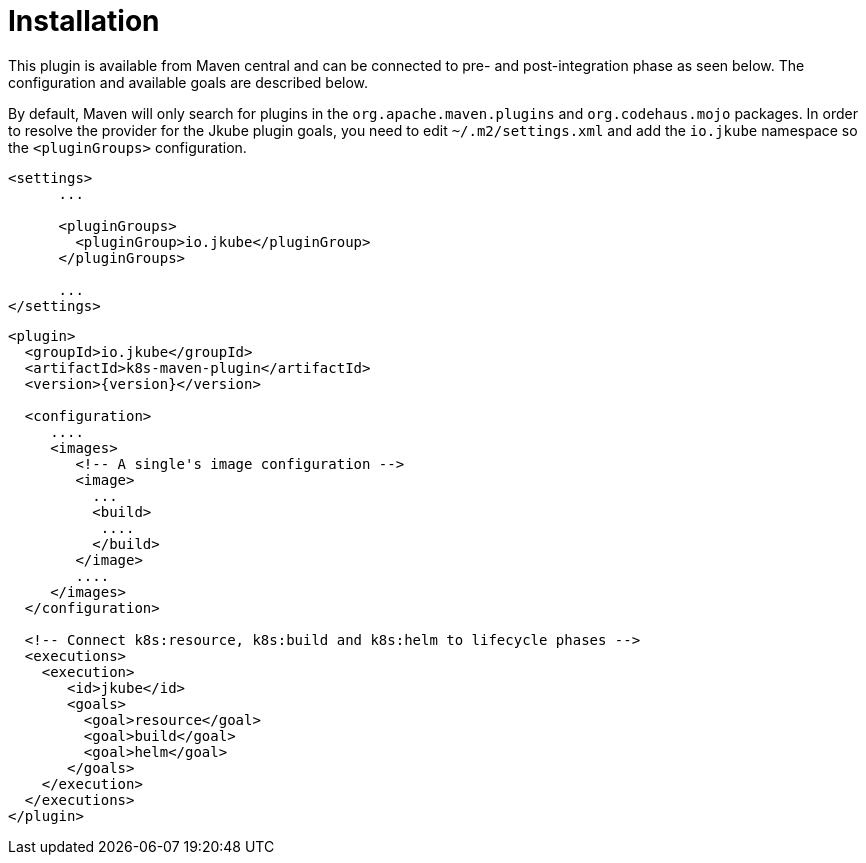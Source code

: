 
[[installation]]
= Installation

This plugin is available from Maven central and can be connected to
pre- and post-integration phase as seen below. The configuration and
available goals are described below.

By default, Maven will only search for plugins in the `org.apache.maven.plugins` and `org.codehaus.mojo` packages. In order to resolve the provider for the Jkube plugin goals, you need to edit `~/.m2/settings.xml` and add the `io.jkube` namespace so the `<pluginGroups>` configuration.

[source,xml,indent=0,subs="verbatim,quotes,attributes"]
---- 
<settings>
      ...

      <pluginGroups>
        <pluginGroup>io.jkube</pluginGroup>
      </pluginGroups>

      ...
</settings>
----


[source,xml,indent=0,subs="verbatim,quotes,attributes"]
---- 
<plugin>
  <groupId>io.jkube</groupId>
  <artifactId>k8s-maven-plugin</artifactId>
  <version>{version}</version>

  <configuration>
     ....
     <images>
        <!-- A single's image configuration -->
        <image>
          ...
          <build>
           ....
          </build>
        </image>
        ....
     </images>
  </configuration>

  <!-- Connect k8s:resource, k8s:build and k8s:helm to lifecycle phases -->
  <executions>
    <execution>
       <id>jkube</id>
       <goals>
         <goal>resource</goal>
         <goal>build</goal>
         <goal>helm</goal>
       </goals>
    </execution>
  </executions>
</plugin>
----

